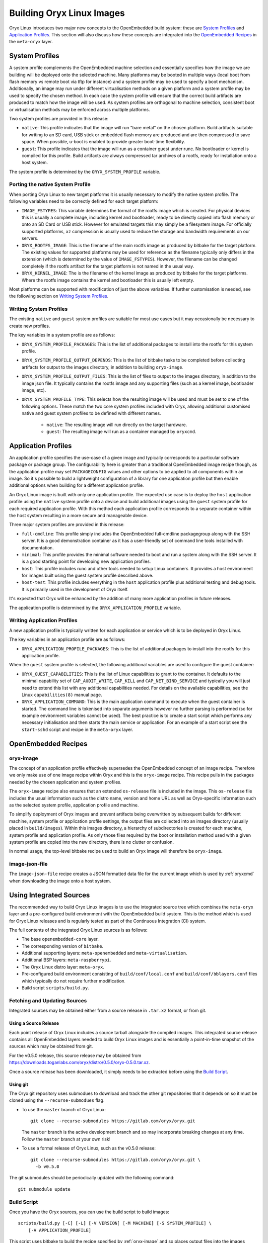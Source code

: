 .. _building_oryx_images:

==========================
Building Oryx Linux Images
==========================

Oryx Linux introduces two major new concepts to the OpenEmbedded build system:
these are `System Profiles`_ and `Application Profiles`_. This section will also
discuss how these concepts are integrated into the `OpenEmbedded Recipes`_ in
the ``meta-oryx`` layer.

.. _system_profiles:

System Profiles
===============

A system profile complements the OpenEmbedded machine selection and essentially
specifies how the image we are building will be deployed onto the selected
machine. Many platforms may be booted in multiple ways (local boot from flash
memory vs remote boot via tftp for instance) and a system profile may be used to
specify a boot mechanism. Additionally, an image may run under different
virtualisation methods on a given platform and a system profile may be used to
specify the chosen method. In each case the system profile will ensure that the
correct build artifacts are produced to match how the image will be used. As
system profiles are orthogonal to machine selection, consistent boot or
virtualisation methods may be enforced across multiple platforms.

Two system profiles are provided in this release:

* ``native``: This profile indicates that the image will run "bare metal" on the
  chosen platform. Build artifacts suitable for writing to an SD card, USB stick
  or embedded flash memory are produced and are then compressed to save space.
  When possible, u-boot is enabled to provide greater boot-time flexibility.

* ``guest``: This profile indicates that the image will run as a container guest
  under runc. No bootloader or kernel is compiled for this profile. Build
  artifacts are always compressed tar archives of a rootfs, ready for
  installation onto a host system.

The system profile is determined by the ``ORYX_SYSTEM_PROFILE`` variable.

Porting the native System Profile
---------------------------------

When porting Oryx Linux to new target platforms it is usually necessary to
modify the native system profile. The following variables need to be correctly
defined for each target platform:

* ``IMAGE_FSTYPES``: This variable determines the format of the rootfs image
  which is created. For physical devices this is usually a complete image,
  including kernel and bootloader, ready to be directly copied into flash memory
  or onto an SD Card or USB stick. However for emulated targets this may simply
  be a filesystem image. For officially supported platforms, ``xz`` compression
  is usually used to reduce the storage and bandwidth requirements on our
  servers.

* ``ORYX_ROOTFS_IMAGE``: This is the filename of the main rootfs image as
  produced by bitbake for the target platform. The existing values
  for supported platforms may be used for reference as the filename typically
  only differs in the extension (which is determined by the value of
  ``IMAGE_FSTYPES``). However, the filename can be changed completely if the
  rootfs artifact for the target platform is not named in the usual way.

* ``ORYX_KERNEL_IMAGE``: The is the filename of the kernel image as produced by
  bitbake for the target platforms. Where the rootfs image contains the kernel
  and bootloader this is usually left empty.

Most platforms can be supported with modification of just the above variables.
If further customisation is needed, see the following section on `Writing System
Profiles`_.

Writing System Profiles
-----------------------

The existing ``native`` and ``guest`` system profiles are suitable for most use
cases but it may occasionally be necessary to create new profiles.

The key variables in a system profile are as follows:

* ``ORYX_SYSTEM_PROFILE_PACKAGES``: This is the list of additional packages to
  install into the rootfs for this system profile.

* ``ORYX_SYSTEM_PROFILE_OUTPUT_DEPENDS``: This is the list of bitbake tasks to
  be completed before collecting artifacts for output to the images directory,
  in addition to building ``oryx-image``.

* ``ORYX_SYSTEM_PROFILE_OUTPUT_FILES``: This is the list of files to output to
  the images directory, in addition to the image json file. It typically
  contains the rootfs image and any supporting files (such as a kernel image,
  bootloader image, etc).

* ``ORYX_SYSTEM_PROFILE_TYPE``: This selects how the resulting image will be
  used and must be set to one of the following options. These match the two core
  system profiles included with Oryx, allowing additional customised native and
  guest system profiles to be defined with different names.

    * ``native``: The resulting image will run directly on the target hardware.

    * ``guest``: The resulting image will run as a container managed by
      ``oryxcmd``.

.. _application_profiles:

Application Profiles
====================

An application profile specifies the use-case of a given image and typically
corresponds to a particular software package or package group. The
configurability here is greater than a traditional OpenEmbedded image recipe
though, as the application profile may set ``PACKAGECONFIG`` values and other
options to be applied to all components within an image. So it's possible to
build a lightweight configuration of a library for one application profile but
then enable additional options when building for a different application
profile.

An Oryx Linux image is built with only one application profile. The expected use
case is to deploy the ``host`` application profile using the ``native`` system
profile onto a device and build additional images using the ``guest`` system
profile for each required application profile. With this method each application
profile corresponds to a separate container within the host system resulting in
a more secure and manageable device.

Three major system profiles are provided in this release:

* ``full-cmdline``: This profile simply includes the OpenEmbedded full-cmdline
  packagegroup along with the SSH server. It is a good demonstration
  container as it has a user-friendly set of command line tools installed
  with documentation.

* ``minimal``: This profile provides the minimal software needed to boot and run
  a system along with the SSH server. It is a good starting point for developing
  new application profiles.

* ``host``: This profile includes runc and other tools needed to setup Linux
  containers. It provides a host environment for images built using the guest
  system profile described above.

* ``host-test``: This profile includes everything in the ``host`` application
  profile plus additional testing and debug tools. It is primarily used in the
  development of Oryx itself.

It's expected that Oryx will be enhanced by the addition of many more
application profiles in future releases.

The application profile is determined by the ``ORYX_APPLICATION_PROFILE``
variable.

Writing Application Profiles
----------------------------

A new application profile is typically written for each application or service
which is to be deployed in Oryx Linux.

The key variables in an application profile are as follows:

* ``ORYX_APPLICATION_PROFILE_PACKAGES``: This is the list of additional packages
  to install into the rootfs for this application profile.

When the ``guest`` system profile is selected, the following additional
variables are used to configure the guest container:

* ``ORYX_GUEST_CAPABILITIES``: This is the list of Linux capabilities to grant
  to the container. It defaults to the minimal capability set of
  ``CAP_AUDIT_WRITE``, ``CAP_KILL`` and ``CAP_NET_BIND_SERVICE`` and typically
  you will just need to extend this list with any additional capabilities
  needed. For details on the available capabilities, see the Linux
  ``capabilities(8)`` manual page.

* ``ORYX_APPLICATION_COMMAND``: This is the main application command to execute
  when the guest container is started. The command line is tokenised into
  separate arguments however no further parsing is performed (so for example
  environment variables cannot be used). The best practice is to create a start
  script which performs any necessary initialisation and then starts the main
  service or application. For an example of a start script see the
  ``start-sshd`` script and recipe in the ``meta-oryx`` layer.

OpenEmbedded Recipes
====================

.. _oryx-image:

oryx-image
----------

The concept of an application profile effectively supersedes the OpenEmbedded
concept of an image recipe. Therefore we only make use of one image recipe
within Oryx and this is the ``oryx-image`` recipe. This recipe pulls in the
packages needed by the chosen application and system profiles.

The ``oryx-image`` recipe also ensures that an extended ``os-release`` file is
included in the image. This ``os-release`` file includes the usual information
such as the distro name, version and home URL as well as Oryx-specific
information such as the selected system profile, application profile and
machine.

To simplify deployment of Oryx images and prevent artifacts being overwritten by
subsequent builds for different machine, system profile or application profile
settings, the output files are collected into an images directory (usually
placed in ``build/images``). Within this images directory, a hierarchy of
subdirectories is created for each machine, system profile and application
profile. As only those files required by the boot or installation method used
with a given system profile are copied into the new directory, there is no
clutter or confusion.

In normal usage, the top-level bitbake recipe used to build an Oryx image will
therefore be ``oryx-image``.

image-json-file
---------------

The ``image-json-file`` recipe creates a JSON formatted data file for the
current image which is used by :ref:`oryxcmd` when downloading the image onto a
host system.

Using Integrated Sources
========================

The recommended way to build Oryx Linux images is to use the integrated source
tree which combines the ``meta-oryx`` layer and a pre-configured build
environment with the OpenEmbedded build system. This is the method which is used
for Oryx Linux releases and is regularly tested as part of the Continuous
Integration (CI) system.

The full contents of the integrated Oryx Linux sources is as follows:

* The base ``openembedded-core`` layer.

* The corresponding version of ``bitbake``.

* Additional supporting layers: ``meta-openembedded`` and
  ``meta-virtualisation``.

* Additional BSP layers: ``meta-raspberrypi``.

* The Oryx Linux distro layer: ``meta-oryx``.

* Pre-configured build environment consisting of ``build/conf/local.conf`` and
  ``build/conf/bblayers.conf`` files which typically do not require further
  modification.

* Build script ``scripts/build.py``.

Fetching and Updating Sources
-----------------------------

Integrated sources may be obtained either from a source release in ``.tar.xz``
format, or from git.

Using a Source Release
++++++++++++++++++++++

Each point release of Oryx Linux includes a source tarball alongside the
compiled images. This integrated source release contains all OpenEmbedded layers
needed to build Oryx Linux images and is essentially a point-in-time snapshot of
the sources which may be obtained from git.

For the v0.5.0 release, this source release may be obtained from
https://downloads.toganlabs.com/oryx/distro/0.5.0/oryx-0.5.0.tar.xz.

Once a source release has been downloaded, it simply needs to be extracted
before using the `Build Script`_.

Using git
+++++++++

The Oryx git repository uses submodues to download and track the other git
repositories that it depends on so it must be cloned using the
``--recurse-submodues`` flag.

* To use the ``master`` branch of Oryx Linux::

    git clone --recurse-submodules https://gitlab.com/oryx/oryx.git

  The ``master`` branch is the active development branch and so may incorporate
  breaking changes at any time. Follow the ``master`` branch at your own risk!

* To use a formal release of Oryx Linux, such as the v0.5.0 release::

    git clone --recurse-submodules https://gitlab.com/oryx/oryx.git \
      -b v0.5.0

The git submodules should be periodically updated with the following command::

    git submodule update

Build Script
------------

Once you have the Oryx sources, you can use the build script to build images::

    scripts/build.py [-C] [-L] [-V VERSION] [-M MACHINE] [-S SYSTEM_PROFILE] \
        [-A APPLICATION_PROFILE]

This script uses bitbake to build the recipe specified by :ref:`oryx-image` and
so places output files into the images directory.

Customising a build
+++++++++++++++++++

There are a number of ways available to customise your build.

* ``-V VERSION``, ``--build-version VERSION``: Sets the version string used to
  identify this build. The default value is ``dev``.

* ``-S SYSTEM_PROFILE``, ``--system-profile SYSTEM_PROFILE``: Sets the system
  profile to be built. See the :ref:`system_profiles` section for details on
  how system profiles work, and what options are available. The default value
  is ``native``.

* ``-A APPLICATION_PROFILE``, ``--application-profile APPLICATION_PROFILE``:
  Sets the application profile to be built. See the :ref:`application_profiles`
  section for details on application profiles, as well as the options available.
  The default value is ``host``.

* ``-M MACHINE``, ``--machine MACHINE``: Sets the target machine for which the
  image will be built. Supported machines are: ``qemux86``, ``qemux86-64``, 
  ``qemuarm``, ``qemuarm64, ``raspberrypi3`` and ``raspberrypi3-64``. The
  default value is "qemux86". This argument may be specified more than once
  to build multiple images in one invocation of the build script.

* ``-T SYSTEM_PROFILE:APPLICATION_PROFILE``,
  ``--target-pair SYSTEM_PROFILE:APPLICATION_PROFILE``: Sets the system profile
  and application profile to be built. This is an alternative to specifying the
  ``-S`` and ``-A`` arguments separately. This argument may be specified more
  than once to build multiple images in one invocation of the build script
  (which is not possible when using the ``-S`` and ``-A`` arguments). The images
  are built in the order that they are given on the command line and for each
  specified machine.

* ``-k``, ``--continue``: Continue as far as possible after an error. This is
  equivalent to the ``-k`` argument to bitbake.

* ``--oryx-base ORYX_BASE``: Set the base directory of the Oryx source tree. The
  default value is the current directory so this argument is only useful in
  special cases.

* ``--shell``: Start a development shell instead of running bitbake directly.
  This allows more control over the invocation of bitbake and is typically
  useful in development and in debugging failed builds.

* ``-o OUTPUT_DIR``, ``--output-dir OUTPUT_DIR``: Set the output directory where
  build artifacts will be placed. The default value is ``build/images``.

* ``--all-machines``: Build images for all supported target machines. This is an
  alternative to manually specifying the full list with multiple ``-M``
  arguments. See the release notes for the current list of supported machines.

* ``--rm-work``: Remove temporary files after building each recipe to save disk
  space. This enables the ``rm_work`` bbclass.

* ``--mirror-archive``: Populate a download mirror for all open source
  components included in the image. This is placed in the ``mirror`` directory
  within the output directory. It can be published and used as a mirror or a
  premirror for subsequent builds.

* ``--dl-dir DL_DIR``: Set the path for the downloads directory. The default
  value is ``build/downloads``.

* ``--sstate-dir SSTATE_DIR``: Set the path for the sstate cache directory. The
  default value is ``build/sstate-cache``.

* ``--docs``: Build the documentation in HTML and PDF formats. The resulting
  artifacts are placed in the ``docs`` directory within the output directory.

* ``--source-archive``: Create an archive of the complete Oryx Project sources
  including Bitbake and all Yocto Project layers. The archive is placed in the
  output directory. This requires that the sources have been obtained from git
  and not from a previously made source archive.

* ``--checksum``: Create ``SHA256SUMS`` checksum files in each subdirectory
  within the output directory that contains files.

* ``--release``: Perform a full release of the Oryx Project. This is equivalent
  to passing the following arguments::

    -T guest:minimal -T guest:full-cmdline -T native:host -T native:host-test \
    --all-machines --docs --mirror-archive --source-archive --checksum

Using Bitbake Directly
----------------------

During development it may be desirable to use bitbake directly, for example to
build a particular recipe rather than a whole image. The build script can be
used to start a development shell (using the ``--shell`` argument documented
above) with the environment variables set appropriately for building for any
MACHINE, SYSTEM_PROFILE and APPLICATION_PROFILE combination. For example::

    ./scripts/build.py -M raspberrypi3 -S native -A host --shell

Once in the development shell, bitbake can be executed as normal. Remember to
exit the development shell once you have finished using bitbake directly.

Using meta-oryx as a Standalone Layer
=====================================

Although the above method of `Using Integrated Sources`_ is preferred as this is
the tested and supported method, it's also possible to use the ``meta-oryx``
layer as a traditional OpenEmbedded layer. This layer may be obtained from the
git repository at https://gitlab.com/oryx/meta-oryx and added into an
OpenEmbedded build environment as normal.

Once the ``meta-oryx`` layer has been added to the OpenEmbedded build
environment, the following variables should be set in ``conf/local.conf`` or
another appropriate location to fully configure the Oryx Linux distribution:

* Set the distro: ``DISTRO = "oryx"``.

* Set the Oryx Linux version: ``ORYX_VERSION = "custom"``. Using a unique
  version string here will help identify this build.

* Choose a :ref:`System Profile <system_profiles>`:
  ``ORYX_SYSTEM_PROFILE = "native"``.

* Choose an :ref:`Application Profile <application_profiles>`:
  ``ORYX_APPLICATION_PROFILE = "minimal"``.

Once these variables are set appropriately, ``bitbake`` may be executed as
normal. As discussed in the section on `OpenEmbedded Recipes`, the top-level
command to build an Oryx Linux image is typically ``bitbake oryx-image``.
